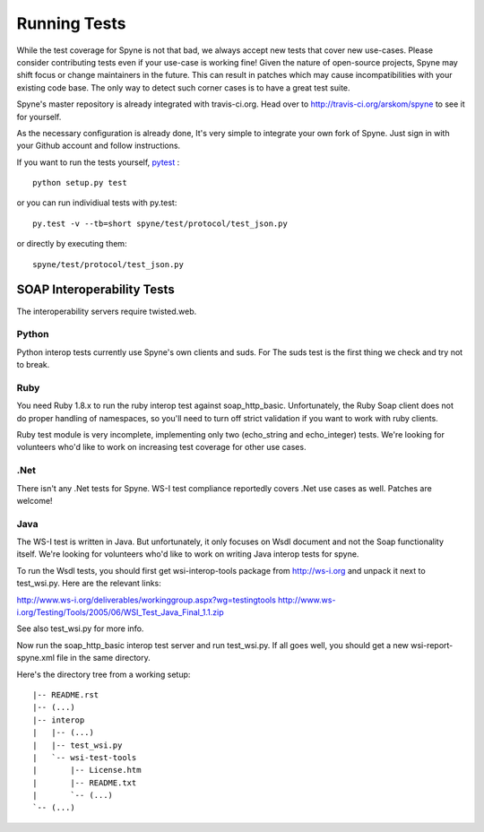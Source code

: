 
*************
Running Tests
*************

While the test coverage for Spyne is not that bad, we always accept new tests
that cover new use-cases. Please consider contributing tests even if your
use-case is working fine! Given the nature of open-source projects, Spyne may
shift focus or change maintainers in the future. This can result in patches
which may cause incompatibilities with your existing code base. The only way to
detect such corner cases is to have a great test suite.

Spyne's master repository is already integrated with travis-ci.org. Head over to
http://travis-ci.org/arskom/spyne to see it for yourself.

As the necessary configuration is already done, It's very simple to integrate
your own fork of Spyne. Just sign in with your Github account and follow
instructions.

If you want to run the tests yourself, `pytest <http://pytest.org/latest/>`_ : ::

    python setup.py test

or you can run individiual tests with py.test: ::

    py.test -v --tb=short spyne/test/protocol/test_json.py

or directly by executing them: ::

    spyne/test/protocol/test_json.py

SOAP Interoperability Tests
===========================

The interoperability servers require twisted.web.

Python
-------

Python interop tests currently use Spyne's own clients and suds. For The suds
test is the first thing we check and try not to break.

Ruby
----

You need Ruby 1.8.x to run the ruby interop test against soap_http_basic.
Unfortunately, the Ruby Soap client does not do proper handling of namespaces,
so you'll need to turn off strict validation if you want to work with ruby
clients.

Ruby test module is very incomplete, implementing only two (echo_string and
echo_integer) tests. We're looking for volunteers who'd like to work on
increasing test coverage for other use cases.

.Net
----

There isn't any .Net tests for Spyne. WS-I test compliance reportedly covers
.Net use cases as well. Patches are welcome!

Java
----

The WS-I test is written in Java. But unfortunately, it only focuses on Wsdl
document and not the Soap functionality itself. We're looking for volunteers
who'd like to work on writing Java interop tests for spyne.

To run the Wsdl tests, you should first get wsi-interop-tools package from
http://ws-i.org and unpack it next to test_wsi.py. Here are the relevant links:

http://www.ws-i.org/deliverables/workinggroup.aspx?wg=testingtools
http://www.ws-i.org/Testing/Tools/2005/06/WSI_Test_Java_Final_1.1.zip

See also test_wsi.py for more info.

Now run the soap_http_basic interop test server and run test_wsi.py. If all goes
well, you should get a new wsi-report-spyne.xml file in the same directory.

Here's the directory tree from a working setup:

::

    |-- README.rst
    |-- (...)
    |-- interop
    |   |-- (...)
    |   |-- test_wsi.py
    |   `-- wsi-test-tools
    |       |-- License.htm
    |       |-- README.txt
    |       `-- (...)
    `-- (...)
